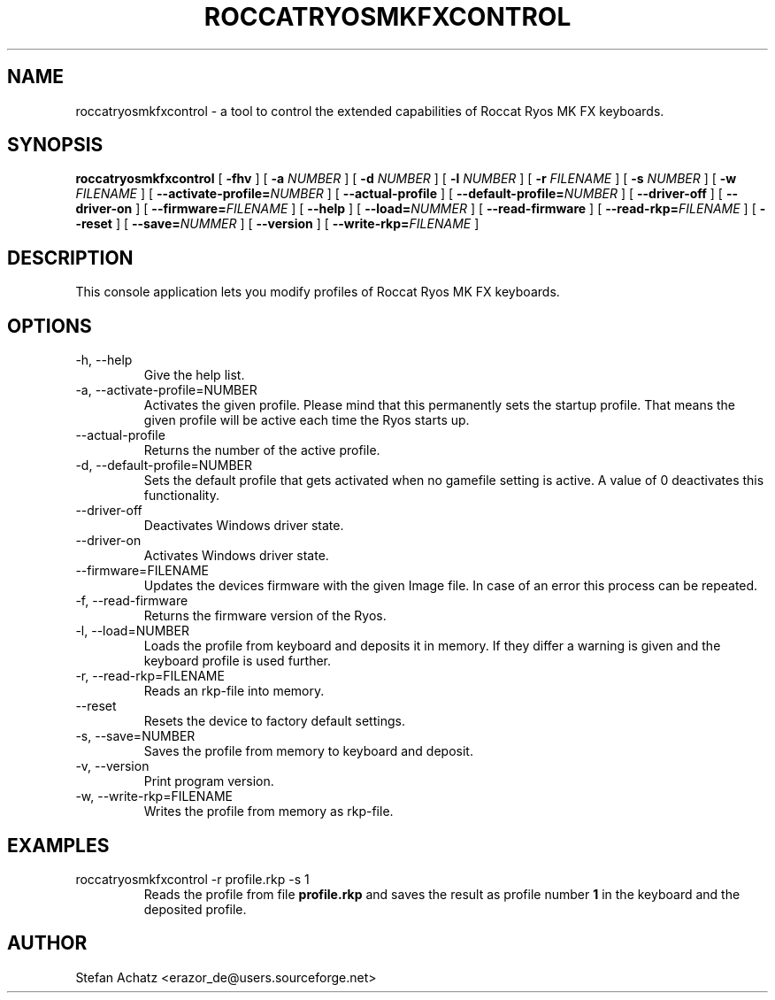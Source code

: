 .\" Process this file with
.\" groff -man -Tutf8 roccatryosmkfxcontrol.1
.\"
.TH ROCCATRYOSMKFXCONTROL 1 "MARCH 2016" "Stefan Achatz" "User Manuals"
.SH NAME
roccatryosmkfxcontrol \- a tool to control the extended capabilities of Roccat
Ryos MK FX keyboards.
.SH SYNOPSIS
.B roccatryosmkfxcontrol
[
.B -fhv
] [
.B -a
.I NUMBER
] [
.B -d
.I NUMBER
] [
.B -l
.I NUMBER
] [
.B -r
.I FILENAME
] [
.B -s
.I NUMBER
] [
.B -w
.I FILENAME
] [
.BI --activate-profile= NUMBER
] [
.B --actual-profile
] [
.BI --default-profile= NUMBER
] [
.B --driver-off
] [
.B --driver-on
] [
.BI --firmware= FILENAME
] [
.B --help
] [
.BI --load= NUMMER
] [
.B --read-firmware
] [
.BI --read-rkp= FILENAME
] [
.BI --reset
] [
.BI --save= NUMMER
] [
.B --version
] [
.BI --write-rkp= FILENAME
]
.SH DESCRIPTION
This console application lets you modify profiles of Roccat Ryos MK FX keyboards.
.SH OPTIONS
.IP "-h, --help"
Give the help list.
.IP "-a, --activate-profile=NUMBER"
Activates the given profile. Please mind that this permanently sets the startup
profile. That means the given profile will be active each time the Ryos starts up.
.IP "--actual-profile"
Returns the number of the active profile.
.IP "-d, --default-profile=NUMBER"
Sets the default profile that gets activated when no gamefile setting is active.
A value of 0 deactivates this functionality.
.IP "--driver-off"
Deactivates Windows driver state.
.IP "--driver-on"
Activates Windows driver state.
.IP "--firmware=FILENAME"
Updates the devices firmware with the given Image file. In case of an error this
process can be repeated.
.IP "-f, --read-firmware"
Returns the firmware version of the Ryos.
.IP "-l, --load=NUMBER"
Loads the profile from keyboard and deposits it in memory. If they differ a warning
is given and the keyboard profile is used further.
.IP "-r, --read-rkp=FILENAME"
Reads an rkp-file into memory.
.IP "--reset"
Resets the device to factory default settings.
.IP "-s, --save=NUMBER"
Saves the profile from memory to keyboard and deposit.
.IP "-v, --version"
Print program version.
.IP "-w, --write-rkp=FILENAME"
Writes the profile from memory as rkp-file.
.SH EXAMPLES
.IP "roccatryosmkfxcontrol -r profile.rkp -s 1"
Reads the profile from file
.B profile.rkp
and saves the result as profile number
.B 1
in the keyboard and the deposited profile.
.SH AUTHOR
Stefan Achatz <erazor_de@users.sourceforge.net>
